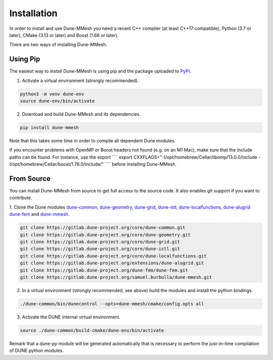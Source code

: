 .. _installation:

************
Installation
************

In order to install and use Dune-MMesh you need a recent C++ compiler (at least C++17 compatible), Python (3.7 or later), CMake (3.13 or later) and Boost (1.66 or later).

There are two ways of installing Dune-MMesh.

Using Pip
---------

The easiest way to install Dune-MMesh is using pip and the package uploaded to `PyPI <https://pypi.org/project/dune-mmesh/>`_.

1. Activate a virtual environment (strongly recommended).

.. code-block:: bash

  python3 -m venv dune-env
  source dune-env/bin/activate

2. Download and build Dune-MMesh and its dependencies.

.. code-block:: bash

  pip install dune-mmesh

Note that this takes some time in order to compile all dependent Dune modules.

If you encounter problems with OpenMP or Boost headers not found (e.g. on an M1 Mac),
make sure that the include paths can be found. For instance, use the export
````
export CXXFLAGS="-I/opt/homebrew/Cellar/libomp/13.0.0/include -I/opt/homebrew/Cellar/boost/1.76.0/include/"
````
before installing Dune-MMesh.


From Source
-----------

You can install Dune-MMesh from source to get full access to the source code.
It also enables git support if you want to contribute.

1. Clone the Dune modules `dune-common <https://gitlab.dune-project.org/core/dune-common.git>`_,
`dune-geometry <https://gitlab.dune-project.org/core/dune-geometry.git>`_,
`dune-grid <https://gitlab.dune-project.org/core/dune-grid.git>`_,
`dune-istl <https://gitlab.dune-project.org/core/dune-istl.git>`_,
`dune-localfunctions <https://gitlab.dune-project.org/core/dune-localfunctions.git>`_,
`dune-alugrid <https://gitlab.dune-project.org/extensions/dune-alugrid.git>`_
`dune-fem <https://gitlab.dune-project.org/dune-fem/dune-fem.git>`_
and `dune-mmesh <https://gitlab.dune-project.org/samuel.burbulla/dune-mmesh.git>`_.

.. code-block:: bash

  git clone https://gitlab.dune-project.org/core/dune-common.git
  git clone https://gitlab.dune-project.org/core/dune-geometry.git
  git clone https://gitlab.dune-project.org/core/dune-grid.git
  git clone https://gitlab.dune-project.org/core/dune-istl.git
  git clone https://gitlab.dune-project.org/core/dune-localfunctions.git
  git clone https://gitlab.dune-project.org/extensions/dune-alugrid.git
  git clone https://gitlab.dune-project.org/dune-fem/dune-fem.git
  git clone https://gitlab.dune-project.org/samuel.burbulla/dune-mmesh.git

2. In a virtual environment (strongly recommended, see above) build the modules and install the python bindings.

.. code-block:: bash

  ./dune-common/bin/dunecontrol --opts=dune-mmesh/cmake/config.opts all

3. Activate the DUNE internal virtual environment.

.. code-block:: bash

  source ./dune-common/build-cmake/dune-env/bin/activate

Remark that a `dune-py` module will be generated automatically that is necessary to perform the just-in-time compilation of DUNE python modules.

